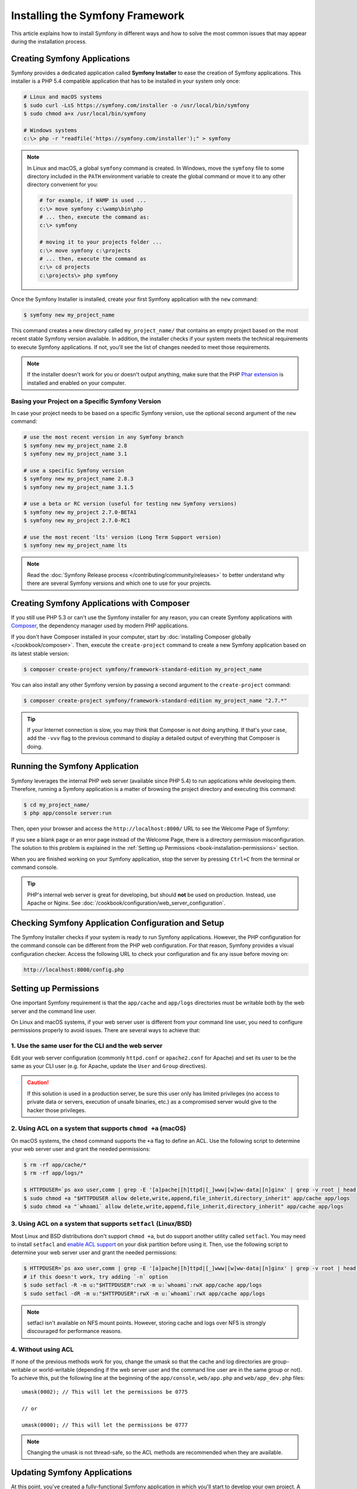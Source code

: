 .. index::
   single: Installing and Configuring Symfony

Installing the Symfony Framework
================================

This article explains how to install Symfony in different ways and how to solve
the most common issues that may appear during the installation process.

Creating Symfony Applications
-----------------------------

Symfony provides a dedicated application called **Symfony Installer** to ease
the creation of Symfony applications. This installer is a PHP 5.4 compatible
application that has to be installed in your system only once:

.. code-block:: bash

    # Linux and macOS systems
    $ sudo curl -LsS https://symfony.com/installer -o /usr/local/bin/symfony
    $ sudo chmod a+x /usr/local/bin/symfony

    # Windows systems
    c:\> php -r "readfile('https://symfony.com/installer');" > symfony

.. note::

    In Linux and macOS, a global ``symfony`` command is created. In Windows,
    move the ``symfony`` file to some directory included in the ``PATH``
    environment variable to create the global command or move it to any other
    directory convenient for you:

    .. code-block:: bash

        # for example, if WAMP is used ...
        c:\> move symfony c:\wamp\bin\php
        # ... then, execute the command as:
        c:\> symfony

        # moving it to your projects folder ...
        c:\> move symfony c:\projects
        # ... then, execute the command as
        c:\> cd projects
        c:\projects\> php symfony

Once the Symfony Installer is installed, create your first Symfony application
with the ``new`` command:

.. code-block:: bash

    $ symfony new my_project_name

This command creates a new directory called ``my_project_name/`` that contains
an empty project based on the most recent stable Symfony version available. In
addition, the installer checks if your system meets the technical requirements
to execute Symfony applications. If not, you'll see the list of changes needed
to meet those requirements.

.. note::

    If the installer doesn't work for you or doesn't output anything, make sure
    that the PHP `Phar extension`_ is installed and enabled on your computer.

Basing your Project on a Specific Symfony Version
~~~~~~~~~~~~~~~~~~~~~~~~~~~~~~~~~~~~~~~~~~~~~~~~~

In case your project needs to be based on a specific Symfony version, use the
optional second argument of the ``new`` command:

.. code-block:: bash

    # use the most recent version in any Symfony branch
    $ symfony new my_project_name 2.8
    $ symfony new my_project_name 3.1

    # use a specific Symfony version
    $ symfony new my_project_name 2.8.3
    $ symfony new my_project_name 3.1.5

    # use a beta or RC version (useful for testing new Symfony versions)
    $ symfony new my_project 2.7.0-BETA1
    $ symfony new my_project 2.7.0-RC1

    # use the most recent 'lts' version (Long Term Support version)
    $ symfony new my_project_name lts

.. note::

    Read the :doc:`Symfony Release process </contributing/community/releases>`
    to better understand why there are several Symfony versions and which one
    to use for your projects.

.. _book-creating-applications-without-the-installer:

Creating Symfony Applications with Composer
-------------------------------------------

If you still use PHP 5.3 or can't use the Symfony installer for any reason, you
can create Symfony applications with `Composer`_, the dependency manager used by
modern PHP applications.

If you don't have Composer installed in your computer, start by
:doc:`installing Composer globally </cookbook/composer>`. Then, execute the
``create-project`` command to create a new Symfony application based on its
latest stable version:

.. code-block:: bash

    $ composer create-project symfony/framework-standard-edition my_project_name

You can also install any other Symfony version by passing a second argument to
the ``create-project`` command:

.. code-block:: bash

    $ composer create-project symfony/framework-standard-edition my_project_name "2.7.*"

.. tip::

    If your Internet connection is slow, you may think that Composer is not
    doing anything. If that's your case, add the ``-vvv`` flag to the previous
    command to display a detailed output of everything that Composer is doing.

Running the Symfony Application
-------------------------------

Symfony leverages the internal PHP web server (available since PHP 5.4) to run
applications while developing them. Therefore, running a Symfony application is
a matter of browsing the project directory and executing this command:

.. code-block:: bash

    $ cd my_project_name/
    $ php app/console server:run

Then, open your browser and access the ``http://localhost:8000/`` URL to see the
Welcome Page of Symfony:

.. image:: /images/quick_tour/welcome.png
   :align: center
   :alt:   Symfony Welcome Page

If you see a blank page or an error page instead of the Welcome Page, there is
a directory permission misconfiguration. The solution to this problem is
explained in the :ref:`Setting up Permissions <book-installation-permissions>`
section.

When you are finished working on your Symfony application, stop the server by
pressing ``Ctrl+C`` from the terminal or command console.

.. tip::

    PHP's internal web server is great for developing, but should **not** be
    used on production. Instead, use Apache or Nginx.
    See :doc:`/cookbook/configuration/web_server_configuration`.

Checking Symfony Application Configuration and Setup
----------------------------------------------------

The Symfony Installer checks if your system is ready to run Symfony applications.
However, the PHP configuration for the command console can be different from the
PHP web configuration. For that reason, Symfony provides a visual configuration
checker. Access the following URL to check your configuration and fix any issue
before moving on:

.. code-block:: text

    http://localhost:8000/config.php

.. _book-installation-permissions:

Setting up Permissions
----------------------

One important Symfony requirement is that the ``app/cache`` and ``app/logs``
directories must be writable both by the web server and the command line user.

On Linux and macOS systems, if your web server user is different from your
command line user, you need to configure permissions properly to avoid issues.
There are several ways to achieve that:

1. Use the same user for the CLI and the web server
~~~~~~~~~~~~~~~~~~~~~~~~~~~~~~~~~~~~~~~~~~~~~~~~~~~

Edit your web server configuration (commonly ``httpd.conf`` or ``apache2.conf``
for Apache) and set its user to be the same as your CLI user (e.g. for Apache,
update the ``User`` and ``Group`` directives).

.. caution::

    If this solution is used in a production server, be sure this user only has
    limited privileges (no access to private data or servers, execution of
    unsafe binaries, etc.) as a compromised server would give to the hacker
    those privileges.

2. Using ACL on a system that supports ``chmod +a`` (macOS)
~~~~~~~~~~~~~~~~~~~~~~~~~~~~~~~~~~~~~~~~~~~~~~~~~~~~~~~~~~~

On macOS systems, the ``chmod`` command supports the ``+a`` flag to define an
ACL. Use the following script to determine your web server user and grant the
needed permissions:

.. code-block:: bash

    $ rm -rf app/cache/*
    $ rm -rf app/logs/*

    $ HTTPDUSER=`ps axo user,comm | grep -E '[a]pache|[h]ttpd|[_]www|[w]ww-data|[n]ginx' | grep -v root | head -1 | cut -d\  -f1`
    $ sudo chmod +a "$HTTPDUSER allow delete,write,append,file_inherit,directory_inherit" app/cache app/logs
    $ sudo chmod +a "`whoami` allow delete,write,append,file_inherit,directory_inherit" app/cache app/logs

3. Using ACL on a system that supports ``setfacl`` (Linux/BSD)
~~~~~~~~~~~~~~~~~~~~~~~~~~~~~~~~~~~~~~~~~~~~~~~~~~~~~~~~~~~~~~

Most Linux and BSD distributions don't support ``chmod +a``, but do support
another utility called ``setfacl``. You may need to install ``setfacl`` and
`enable ACL support`_ on your disk partition before using it. Then, use the
following script to determine your web server user and grant the needed permissions:

.. code-block:: bash

    $ HTTPDUSER=`ps axo user,comm | grep -E '[a]pache|[h]ttpd|[_]www|[w]ww-data|[n]ginx' | grep -v root | head -1 | cut -d\  -f1`
    # if this doesn't work, try adding `-n` option
    $ sudo setfacl -R -m u:"$HTTPDUSER":rwX -m u:`whoami`:rwX app/cache app/logs
    $ sudo setfacl -dR -m u:"$HTTPDUSER":rwX -m u:`whoami`:rwX app/cache app/logs

.. note::

    setfacl isn't available on NFS mount points. However, storing cache and logs
    over NFS is strongly discouraged for performance reasons.

4. Without using ACL
~~~~~~~~~~~~~~~~~~~~

If none of the previous methods work for you, change the umask so that the
cache and log directories are group-writable or world-writable (depending
if the web server user and the command line user are in the same group or not).
To achieve this, put the following line at the beginning of the ``app/console``,
``web/app.php`` and ``web/app_dev.php`` files::

    umask(0002); // This will let the permissions be 0775

    // or

    umask(0000); // This will let the permissions be 0777

.. note::

    Changing the umask is not thread-safe, so the ACL methods are recommended
    when they are available.

.. _installation-updating-vendors:

Updating Symfony Applications
-----------------------------

At this point, you've created a fully-functional Symfony application in which
you'll start to develop your own project. A Symfony application depends on
a number of third-party libraries stored in the ``vendor/`` directory and
managed by Composer.

Updating those libraries frequently is a good practice to prevent bugs and
security vulnerabilities. Execute the ``update`` Composer command to update them
all at once (this can take up to several minutes to complete depending on the
complexity of your project):

.. code-block:: bash

    $ cd my_project_name/
    $ composer update

.. tip::

    Symfony provides a command to check whether your project's dependencies
    contain any known security vulnerability:

    .. code-block:: bash

        $ php app/console security:check

    A good security practice is to execute this command regularly to be able to
    update or replace compromised dependencies as soon as possible.

Installing the Symfony Demo Application
---------------------------------------

The `Symfony Demo application`_ is a fully-functional application that shows the
recommended way to develop Symfony applications. The application has been
conceived as a learning tool for Symfony newcomers and its source code contains
tons of comments and helpful notes.

If you have installed the Symfony Installer as explained in the above sections,
install the Symfony Demo application anywhere in your system executing the
``demo`` command:

.. code-block:: bash

    $ symfony demo

Once downloaded, enter into the ``symfony_demo/`` directory, run the PHP's
built-in web server (``php app/console server:run``) and access to the
``http://localhost:8000`` URL to start using the Symfony Demo application.

.. _installing-a-symfony2-distribution:

Installing a Symfony Distribution
---------------------------------

Symfony distributions are fully-functional applications that include the Symfony
core libraries, a selection of useful bundles, a sensible directory structure
and some default configuration. In fact, when you created a Symfony application
in the previous sections, you actually downloaded the default distribution
provided by Symfony, which is called `Symfony Standard Edition`_.

The Symfony Standard Edition is the best choice for developers starting with
Symfony. However, the Symfony Community has published other distributions that
you may use in your applications:

* The `Symfony CMF Standard Edition`_ to get started with the `Symfony CMF`_
  project, which is a project that makes it easier for developers to add CMS
  functionality to Symfony applications.
* The `Symfony REST Edition`_ shows how to build an application that provides a
  RESTful API using the `FOSRestBundle`_ and several other related bundles.

Installing an Existing Symfony Application
~~~~~~~~~~~~~~~~~~~~~~~~~~~~~~~~~~~~~~~~~~

When working collaboratively in a Symfony application, it's uncommon to create
a new Symfony application as explained in the previous sections. Instead,
someone else has already created and submitted it to a shared repository.

It's recommended to not submit some files (``parameters.yml``) and directories
(``vendor/``, cache, logs) to the repository, so you'll have to do the following
when installing an existing Symfony application:

.. code-block:: bash

    # clone the project to download its contents
    $ cd projects/
    $ git clone ...

    # make Composer install the project's dependencies into vendor/
    $ cd my_project_name/
    $ composer install

    # now Composer will ask you for the values of any undefined parameter
    $ ...

.. _`Composer`: https://getcomposer.org/
.. _`enable ACL support`: https://help.ubuntu.com/community/FilePermissionsACLs
.. _`Symfony Standard Edition`: https://github.com/symfony/symfony-standard
.. _`Symfony CMF Standard Edition`: https://github.com/symfony-cmf/symfony-cmf-standard
.. _`Symfony CMF`: http://cmf.symfony.com/
.. _`Symfony REST Edition`: https://github.com/gimler/symfony-rest-edition
.. _`FOSRestBundle`: https://github.com/FriendsOfSymfony/FOSRestBundle
.. _`Git`: http://git-scm.com/
.. _`Phar extension`: http://php.net/manual/en/intro.phar.php
.. _`Symfony Demo application`: https://github.com/symfony/symfony-demo
